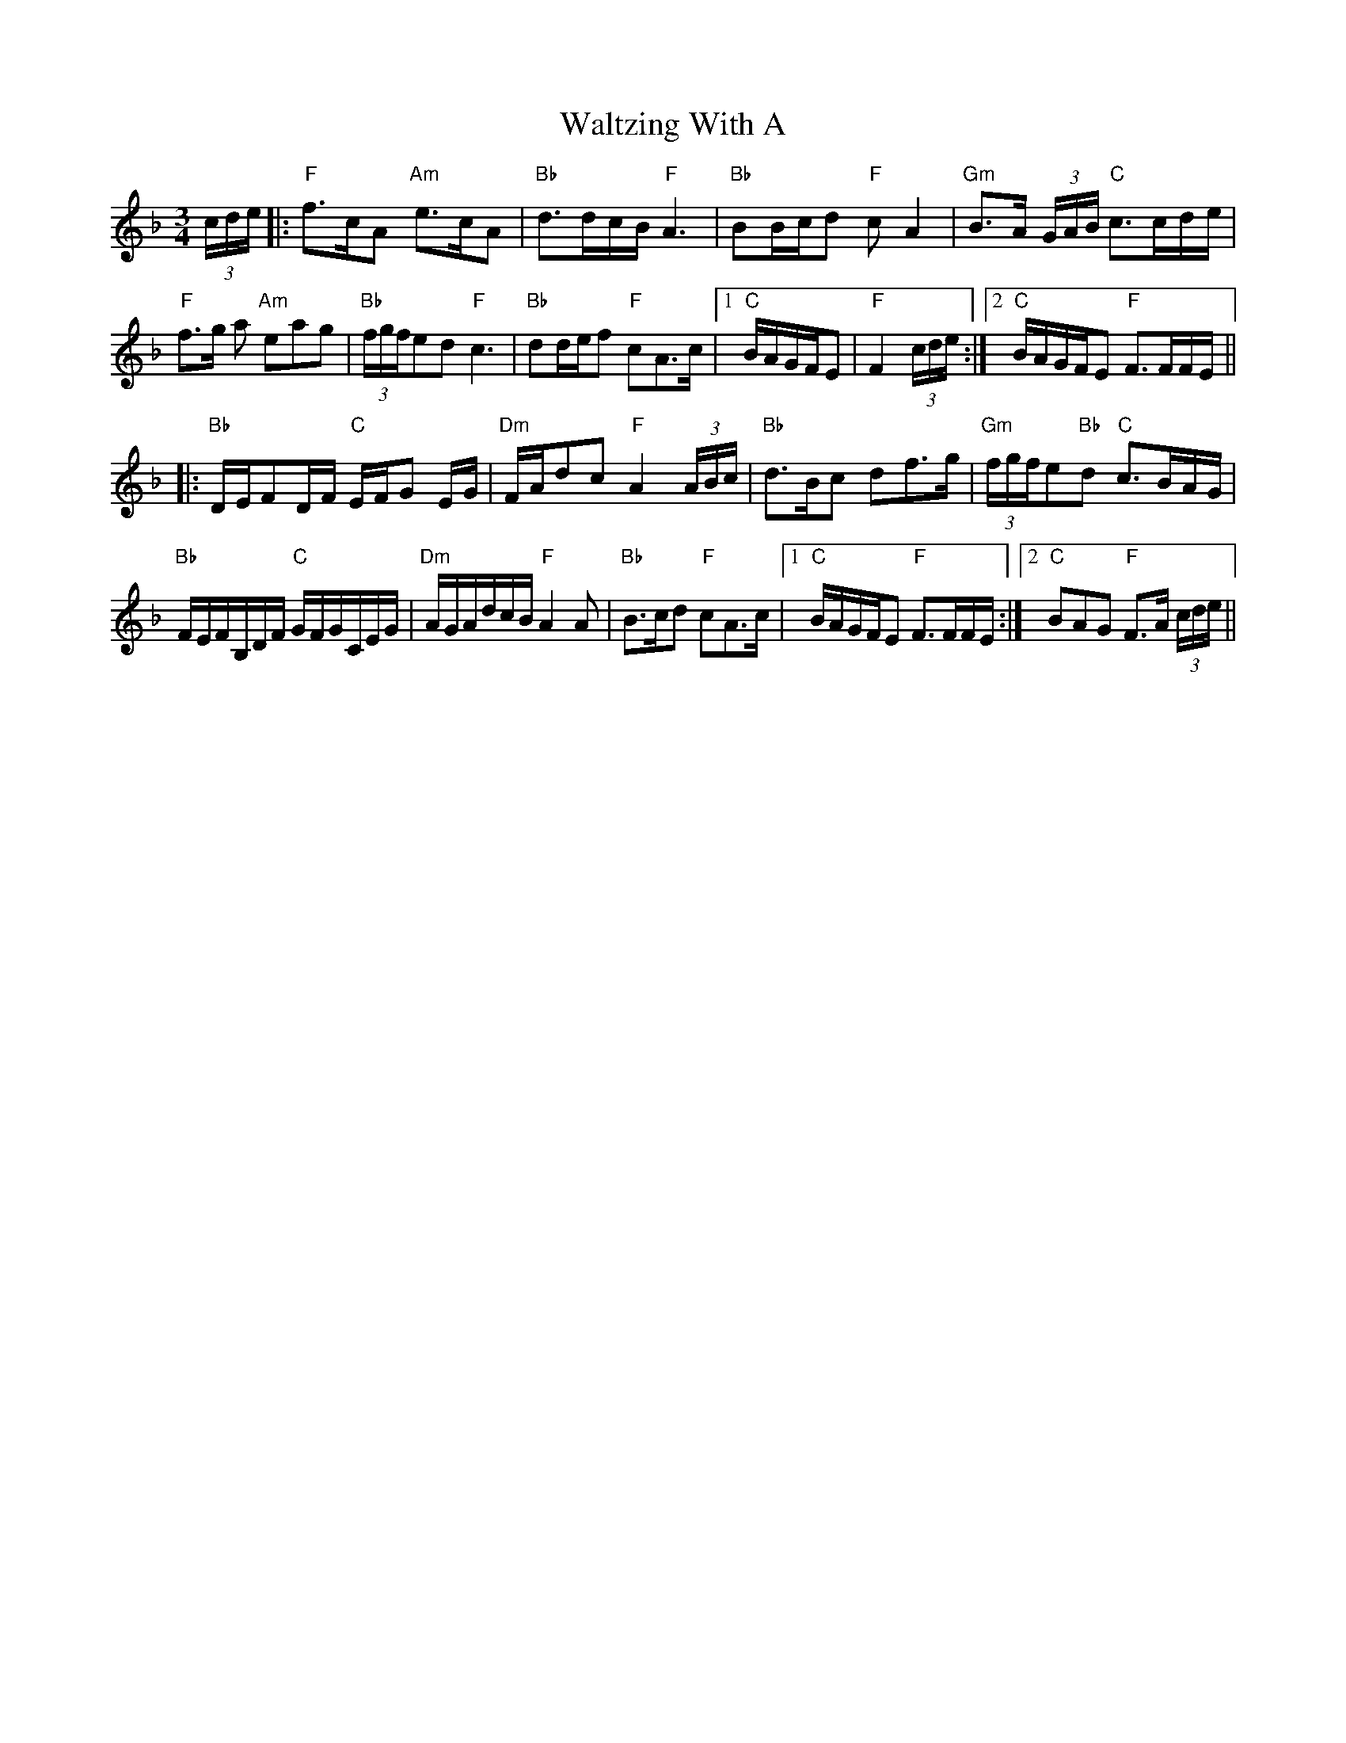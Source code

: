 X: 42083
T: Waltzing With A
R: waltz
M: 3/4
K: Fmajor
(3c/d/e/|:"F"f>cA "Am"e>cA|"Bb"d>dc/B/ "F"A3|"Bb"BB/c/d "F"cA2|"Gm"B>A (3G/A/B/ "C"c>cd/e/|
"F"f>g a "Am"eag|"Bb"(3f/g/f/ed "F"c3|"Bb"dd/e/f "F"cA>c|1 "C"B/A/G/F/E|"F"F2 (3c/d/e/:|2 "C"B/A/G/F/E "F"F>FF/E/||
|:"Bb"D/E/FD/F/ "C"E/F/G E/G/|"Dm"F/A/dc "F"A2(3A/B/c/|"Bb"d>Bc df>g|"Gm" (3f/g/f/e"Bb"d "C"c>BA/G/|
"Bb"F/E/F/B,/D/F/ "C"G/F/G/C/E/G/|"Dm"A/G/A/d/c/B/ "F"A2 A|"Bb"B>cd "F"cA>c|1 "C"B/A/G/F/E "F"F>FF/E/:|2 "C"BAG "F"F>A (3c/d/e/||

